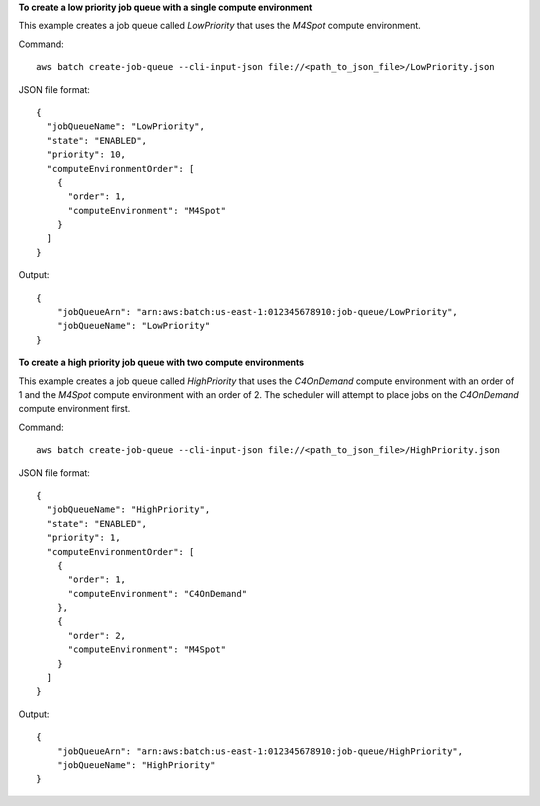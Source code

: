 **To create a low priority job queue with a single compute environment**

This example creates a job queue called `LowPriority` that uses the `M4Spot` compute environment.

Command::

  aws batch create-job-queue --cli-input-json file://<path_to_json_file>/LowPriority.json
  
JSON file format::

  {
    "jobQueueName": "LowPriority",
    "state": "ENABLED",
    "priority": 10,
    "computeEnvironmentOrder": [
      {
        "order": 1,
        "computeEnvironment": "M4Spot"
      }
    ]
  }

Output::

  {
      "jobQueueArn": "arn:aws:batch:us-east-1:012345678910:job-queue/LowPriority",
      "jobQueueName": "LowPriority"
  }

**To create a high priority job queue with two compute environments**

This example creates a job queue called `HighPriority` that uses the `C4OnDemand` compute environment with an order of 1 and the `M4Spot` compute environment with an order of 2. The scheduler will attempt to place jobs on the `C4OnDemand` compute environment first.

Command::

  aws batch create-job-queue --cli-input-json file://<path_to_json_file>/HighPriority.json
  
JSON file format::

  {
    "jobQueueName": "HighPriority",
    "state": "ENABLED",
    "priority": 1,
    "computeEnvironmentOrder": [
      {
        "order": 1,
        "computeEnvironment": "C4OnDemand"
      },
      {
        "order": 2,
        "computeEnvironment": "M4Spot"
      }
    ]
  }

Output::

  {
      "jobQueueArn": "arn:aws:batch:us-east-1:012345678910:job-queue/HighPriority",
      "jobQueueName": "HighPriority"
  }
